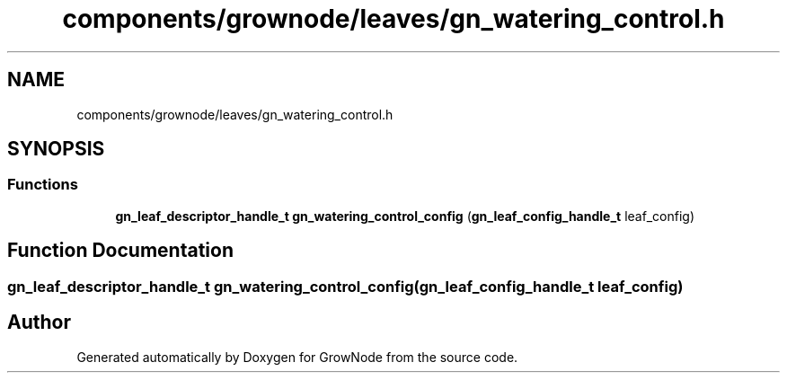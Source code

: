 .TH "components/grownode/leaves/gn_watering_control.h" 3 "Thu Dec 30 2021" "GrowNode" \" -*- nroff -*-
.ad l
.nh
.SH NAME
components/grownode/leaves/gn_watering_control.h
.SH SYNOPSIS
.br
.PP
.SS "Functions"

.in +1c
.ti -1c
.RI "\fBgn_leaf_descriptor_handle_t\fP \fBgn_watering_control_config\fP (\fBgn_leaf_config_handle_t\fP leaf_config)"
.br
.in -1c
.SH "Function Documentation"
.PP 
.SS "\fBgn_leaf_descriptor_handle_t\fP gn_watering_control_config (\fBgn_leaf_config_handle_t\fP leaf_config)"

.SH "Author"
.PP 
Generated automatically by Doxygen for GrowNode from the source code\&.
